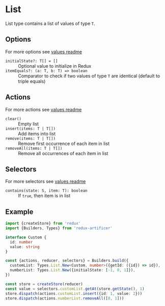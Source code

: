 * List
List type contains a list of values of type =T=.

** Options
For more options see [[../value/README.org#options][values readme]]
- =initialState?: T[] = []= :: Optional value to initialize in Redux
- =itemEquals?: (a: T, b: T) => boolean= :: Comparator to check if two values of type =T= are identical (default to triple equals)

** Actions
For more actions see [[../value/README.org#actions][values readme]]
- =clear()= :: Empty list
- =insert(items: T | T[])= :: Add items into list
- =remove(items: T | T[])= :: Remove first occurrence of each item in list
- =removeAll(items: T | T[])= :: Remove all occurrences of each item in list

** Selectors
For more selectors see [[../value/README.org#selectors][values readme]]
- =contains(state: S, item: T): boolean= :: If =true=, then item is in list

** Example
#+BEGIN_SRC typescript
import {createStore} from 'redux'
import {Builders, Types} from 'redux-artificer'

interface Custom {
  id: number
  value: string
}

const {actions, reducer, selectors} = Builders.build({
  customList: Types.List.New<Custom, number>({getId: ({id}) => id}),
  numberList: Types.List.New({initialState: [-1, 0, 1]}),
})

const store = createStore(reducer)
const value = selectors.customList.getAt(store.getState(), 1)
store.dispatch(actions.customList.insert({id: 1, value: 2}))
store.dispatch(actions.numberList.removeAll([0, 1]))
#+END_SRC
